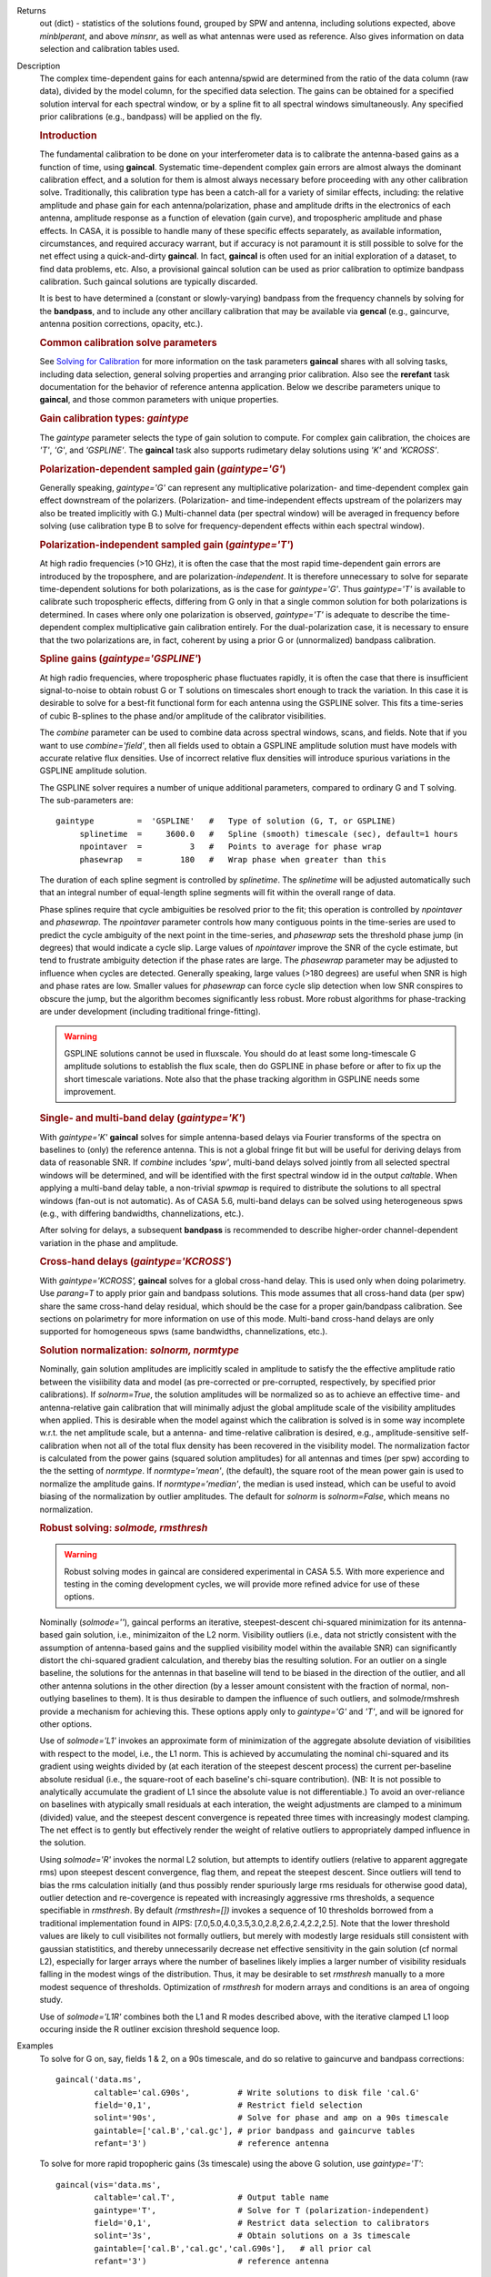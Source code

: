 

.. _Returns:

Returns
   out (dict) - statistics of the solutions found, grouped by SPW and
   antenna, including solutions expected, above *minblperant*, and
   above *minsnr*, as well as what antennas were used as reference.
   Also gives information on data selection and calibration tables used.


.. _Description:

Description
   The complex time-dependent gains for each antenna/spwid are
   determined from the ratio of the data column (raw data), divided
   by the model column, for the specified data selection. The gains
   can be obtained for a specified solution interval for each
   spectral window, or by a spline fit to all spectral windows
   simultaneously. Any specified prior calibrations (e.g., bandpass)
   will be applied on the fly.
   
   .. rubric:: Introduction

   The fundamental calibration to be done on your interferometer data
   is to calibrate the antenna-based gains as a function of time,
   using **gaincal**. Systematic time-dependent complex gain errors
   are almost always the dominant calibration effect, and a solution
   for them is almost always necessary before proceeding with any
   other calibration solve. Traditionally, this calibration type has
   been a catch-all for a variety of similar effects, including: the
   relative amplitude and phase gain for each antenna/polarization,
   phase and amplitude drifts in the electronics of each antenna,
   amplitude response as a function of elevation (gain curve), and
   tropospheric amplitude and phase effects. In CASA, it is possible
   to handle many of these specific effects separately, as available
   information, circumstances, and required accuracy warrant, but if
   accuracy is not paramount it is still possible to solve for the
   net effect using a quick-and-dirty **gaincal**. In fact,
   **gaincal** is often used for an initial exploration of a dataset,
   to find data problems, etc. Also, a provisional gaincal solution
   can be used as prior calibration to optimize bandpass
   calibration.  Such gaincal solutions are typically discarded.
   
   It is best to have determined a (constant or slowly-varying)
   bandpass from the frequency channels by solving for the
   **bandpass**, and to include any other ancillary calibration that
   may be available via **gencal** (e.g., gaincurve, antenna position
   corrections, opacity, etc.).
   
   .. rubric:: Common calibration solve parameters
   
   See `Solving for
   Calibration <../../notebooks/synthesis_calibration.ipynb#Solve-for-Calibration>`__ for
   more information on the task parameters **gaincal** shares with
   all solving tasks, including data selection, general solving
   properties and arranging prior calibration. Also see the
   **rerefant** task documentation for the behavior of reference
   antenna application. Below we describe parameters unique to
   **gaincal**, and those common parameters with unique properties.
   
   .. rubric:: Gain calibration types: *gaintype*
   
   The *gaintype* parameter selects the type of gain solution to
   compute. For complex gain calibration, the choices are *'T'*,
   *'G'*, and *'GSPLINE'*. The **gaincal** task also supports
   rudimetary delay solutions using *'K'* and *'KCROSS'*.
   
   .. rubric:: Polarization-dependent sampled gain (*gaintype='G'*)
   
   Generally speaking, *gaintype='G'* can represent any
   multiplicative polarization- and time-dependent complex gain
   effect downstream of the polarizers. (Polarization- and
   time-independent effects upstream of the polarizers may also be
   treated implicitly with G.) Multi-channel data (per spectral
   window) will be averaged in frequency before solving (use
   calibration type B to solve for frequency-dependent effects within
   each spectral window).
   
   .. rubric:: Polarization-independent sampled gain (*gaintype='T'*)
   
   At high radio frequencies (>10 GHz), it is often the case that the
   most rapid time-dependent gain errors are introduced by the
   troposphere, and are polarization-*independent*. It is therefore
   unnecessary to solve for separate time-dependent solutions for
   both polarizations, as is the case for *gaintype='G'*. Thus
   *gaintype='T'* is available to calibrate such tropospheric
   effects, differing from G only in that a single common solution
   for both polarizations is determined. In cases where only one
   polarization is observed, *gaintype='T'* is adequate to describe
   the time-dependent complex multiplicative gain calibration
   entirely. For the dual-polarization case, it is necessary to
   ensure that the two polarizations are, in fact, coherent by using
   a prior G or (unnormalized) bandpass calibration. 
   
   .. rubric:: Spline gains (*gaintype='GSPLINE'*)
   
   At high radio frequencies, where tropospheric phase fluctuates
   rapidly, it is often the case that there is insufficient
   signal-to-noise to obtain robust G or T solutions on timescales
   short enough to track the variation. In this case it is desirable
   to solve for a best-fit functional form for each antenna using the
   GSPLINE solver. This fits a time-series of cubic B-splines to the
   phase and/or amplitude of the calibrator visibilities.
   
   The *combine* parameter can be used to combine data across
   spectral windows, scans, and fields. Note that if you want to use
   *combine='field'*, then all fields used to obtain a GSPLINE
   amplitude solution must have models with accurate relative flux
   densities. Use of incorrect relative flux densities will introduce
   spurious variations in the GSPLINE amplitude solution.
   
   The GSPLINE solver requires a number of unique additional
   parameters, compared to ordinary G and T solving. The
   sub-parameters are:
   
   ::
   
      gaintype         =  'GSPLINE'   #   Type of solution (G, T, or GSPLINE)
           splinetime  =     3600.0   #   Spline (smooth) timescale (sec), default=1 hours
           npointaver  =          3   #   Points to average for phase wrap
           phasewrap   =        180   #   Wrap phase when greater than this
   
   The duration of each spline segment is controlled by *splinetime*.
   The *splinetime* will be adjusted automatically such that an
   integral number of equal-length spline segments will fit within
   the overall range of data.
   
   Phase splines require that cycle ambiguities be resolved prior to
   the fit; this operation is controlled by *npointaver* and
   *phasewrap*. The *npointaver* parameter controls how many
   contiguous points in the time-series are used to predict the cycle
   ambiguity of the next point in the time-series, and *phasewrap*
   sets the threshold phase jump (in degrees) that would indicate a
   cycle slip. Large values of *npointaver* improve the SNR of the
   cycle estimate, but tend to frustrate ambiguity detection if the
   phase rates are large. The *phasewrap* parameter may be adjusted
   to influence when cycles are detected. Generally speaking, large
   values (>180 degrees) are useful when SNR is high and phase rates
   are low. Smaller values for *phasewrap* can force cycle slip
   detection when low SNR conspires to obscure the jump, but the
   algorithm becomes significantly less robust. More robust
   algorithms for phase-tracking are under development (including
   traditional fringe-fitting).
   
   .. warning:: GSPLINE solutions cannot be used in fluxscale. You should do at
      least some long-timescale G amplitude solutions to establish
      the flux scale, then do GSPLINE in phase before or after to fix
      up the short timescale variations. Note also that the phase
      tracking algorithm in GSPLINE needs some improvement.
   
   .. rubric:: Single- and multi-band delay (*gaintype='K'*)
   
   With *gaintype='K'* **gaincal** solves for simple antenna-based
   delays via Fourier transforms of the spectra on baselines to
   (only) the reference antenna. This is not a global fringe fit but
   will be useful for deriving delays from data of reasonable SNR. If
   *combine* includes *'spw'*, multi-band delays solved jointly from
   all selected spectral windows will be determined, and will be
   identified with the first spectral window id in the output
   *caltable*. When applying a multi-band delay table, a non-trivial
   *spwmap* is required to distribute the solutions to all spectral
   windows (fan-out is not automatic).  As of CASA 5.6, multi-band
   delays can be solved using heterogeneous spws (e.g., with
   differing bandwidths, channelizations, etc.).
   
   After solving for delays, a subsequent **bandpass** is recommended
   to describe higher-order channel-dependent variation in the phase
   and amplitude.
   
   .. rubric:: Cross-hand delays (*gaintype='KCROSS'*)
   
   With *gaintype='KCROSS',* **gaincal** solves for a global
   cross-hand delay. This is used only when doing polarimetry. Use
   *parang=T* to apply prior gain and bandpass solutions. This mode
   assumes that all cross-hand data (per spw) share the same
   cross-hand delay residual, which should be the case for a proper
   gain/bandpass calibration. See sections on polarimetry for more
   information on use of this mode.  Multi-band cross-hand delays are
   only supported for homogeneous spws (same bandwidths,
   channelizations, etc.).
   
   
   .. rubric:: Solution normalization: *solnorm, normtype*
   
   Nominally, gain solution amplitudes are implicitly scaled in
   amplitude to satisfy the the effective amplitude ratio between the
   visiibility data and model (as pre-corrected or pre-corrupted,
   respectively, by specified prior calibrations). If *solnorm=True*,
   the solution amplitudes will be normalized so as to achieve an
   effective time- and antenna-relative gain calibration that will
   minimally adjust the global amplitude scale of the visibility
   amplitudes when applied.  This is desirable when the model against
   which the calibration is solved is in some way incomplete w.r.t.
   the net amplitude scale, but a antenna- and time-relative
   calibration is desired, e.g., amplitude-sensitive self-calibration
   when not all of the total flux density has been recovered in the
   visibility model.  The normalization factor is calculated from the
   power gains (squared solution amplitudes) for all antennas and
   times (per spw) according to the the setting of *normtype*.  If
   *normtype='mean'*, (the default), the square root of the mean
   power gain is used to normalize the amplitude gains.  If
   *normtype='median'*, the median is used instead, which can be
   useful to avoid biasing of the normalization by outlier
   amplitudes.  The default for *solnorm* is *solnorm=False*, which
   means no normalization.

   
   .. rubric:: Robust solving:  *solmode, rmsthresh*
   
   .. warning:: Robust solving modes in gaincal are considered experimental in
      CASA 5.5.  With more experience and testing in the coming
      development cycles, we will provide more refined advice for use
      of these options.
   
   Nominally (*solmode=''*), gaincal performs an iterative,
   steepest-descent chi-squared minimization for its antenna-based
   gain solution, i.e., minimizaiton of the L2 norm.  Visibility
   outliers (i.e., data not strictly consistent with the assumption
   of antenna-based gains and the supplied visibility model within
   the available SNR) can significantly distort the chi-squared
   gradient calculation, and thereby bias the resulting solution.
   For an outlier on a single baseline, the solutions for the
   antennas in that baseline will tend to be biased in the
   direction of the outlier, and all other antenna solutions in the
   other direction (by a lesser amount consistent with the fraction
   of normal, non-outlying baselines to them).  It is thus
   desirable to dampen the influence of such outliers, and
   solmode/rmshresh provide a mechanism for achieving this.  These
   options apply only to *gaintype='G'* and *'T'*, and will be
   ignored for other options.

   Use of *solmode='L1'* invokes an approximate form of
   minimization of the aggregate absolute deviation of visibilities
   with respect to the model, i.e., the L1 norm.  This is achieved
   by accumulating the nominal chi-squared and its gradient using
   weights divided by (at each iteration of the steepest descent
   process) the current per-baseline absolute residual (i.e., the
   square-root of each baseline's chi-square contribution).  (NB:
   It is not possible to analytically accumulate the gradient of L1
   since the absolute value is not differentiable.)   To avoid an
   over-reliance on baselines with atypically small residuals at
   each interation, the weight adjustments are clamped to a minimum
   (divided) value, and the steepest descent convergence is
   repeated three times with increasingly modest clamping. The net
   effect is to gently but effectively render the weight of
   relative outliers to appropriately damped influence in the
   solution.

   Using *solmode='R'* invokes the normal L2 solution, but attempts
   to identify outliers (relative to apparent aggregate rms) upon
   steepest descent convergence, flag them, and repeat the steepest
   descent.  Since outliers will tend to bias the rms calculation
   initially (and thus possibly render spuriously large rms
   residuals for otherwise good data), outlier detection and
   re-covergence is repeated with increasingly aggressive rms
   thresholds, a sequence specifiable in *rmsthresh*.  By default
   *(rmsthresh=[])* invokes a sequence of 10 thresholds borrowed
   from a traditional implementation found in AIPS:
   [7.0,5.0,4.0,3.5,3.0,2.8,2.6,2.4,2.2,2.5].  Note that the lower
   threshold values are likely to cull visibilites not formally
   outliers, but merely with modestly large residuals still
   consistent with gaussian statistitics, and thereby unnecessarily
   decrease net effective sensitivity in the gain solution (cf
   normal L2), especially for larger arrays where the number of
   baselines likely implies a larger number of visibility residuals
   falling in the modest wings of the distribution.  Thus, it may
   be desirable to set *rmsthresh* manually to a more modest
   sequence of thresholds.  Optimization of *rmsthresh* for modern
   arrays and conditions is an area of ongoing study.

   Use of *solmode='L1R'* combines both the L1 and R modes
   described above, with the iterative clamped L1 loop occuring
   inside the R outliner excision threshold sequence loop.
   

.. _Examples:

Examples
   To solve for G on, say, fields 1 & 2, on a 90s timescale, and do
   so relative to gaincurve and bandpass corrections:
   
   ::
   
      gaincal('data.ms',
              caltable='cal.G90s',          # Write solutions to disk file 'cal.G'
              field='0,1',                  # Restrict field selection
              solint='90s',                 # Solve for phase and amp on a 90s timescale
              gaintable=['cal.B','cal.gc'], # prior bandpass and gaincurve tables
              refant='3')                   # reference antenna
   
   To solve for more rapid tropopheric gains (3s timescale) using the
   above G solution, use *gaintype='T'*:
   
   ::
   
      gaincal(vis='data.ms',
              caltable='cal.T',             # Output table name
              gaintype='T',                 # Solve for T (polarization-independent)
              field='0,1',                  # Restrict data selection to calibrators
              solint='3s',                  # Obtain solutions on a 3s timescale
              gaintable=['cal.B','cal.gc','cal.G90s'],   # all prior cal
              refant='3')                   # reference antenna
   
   To solve for GSPLINE phase and amplitudes, with splines of
   duration 600 seconds:
   
   ::
   
      gaincal('data.ms',
              caltable='cal.spline.ap',
              gaintype='GSPLINE'       #   Solve for GSPLINE
              calmode='ap'             #   Solve for amp & phase
              field='0,1',             #   Restrict data selection to calibrators
              splinetime=600.)         #   Set spline timescale to 10min


.. _Development:

Development
   No additional development details

